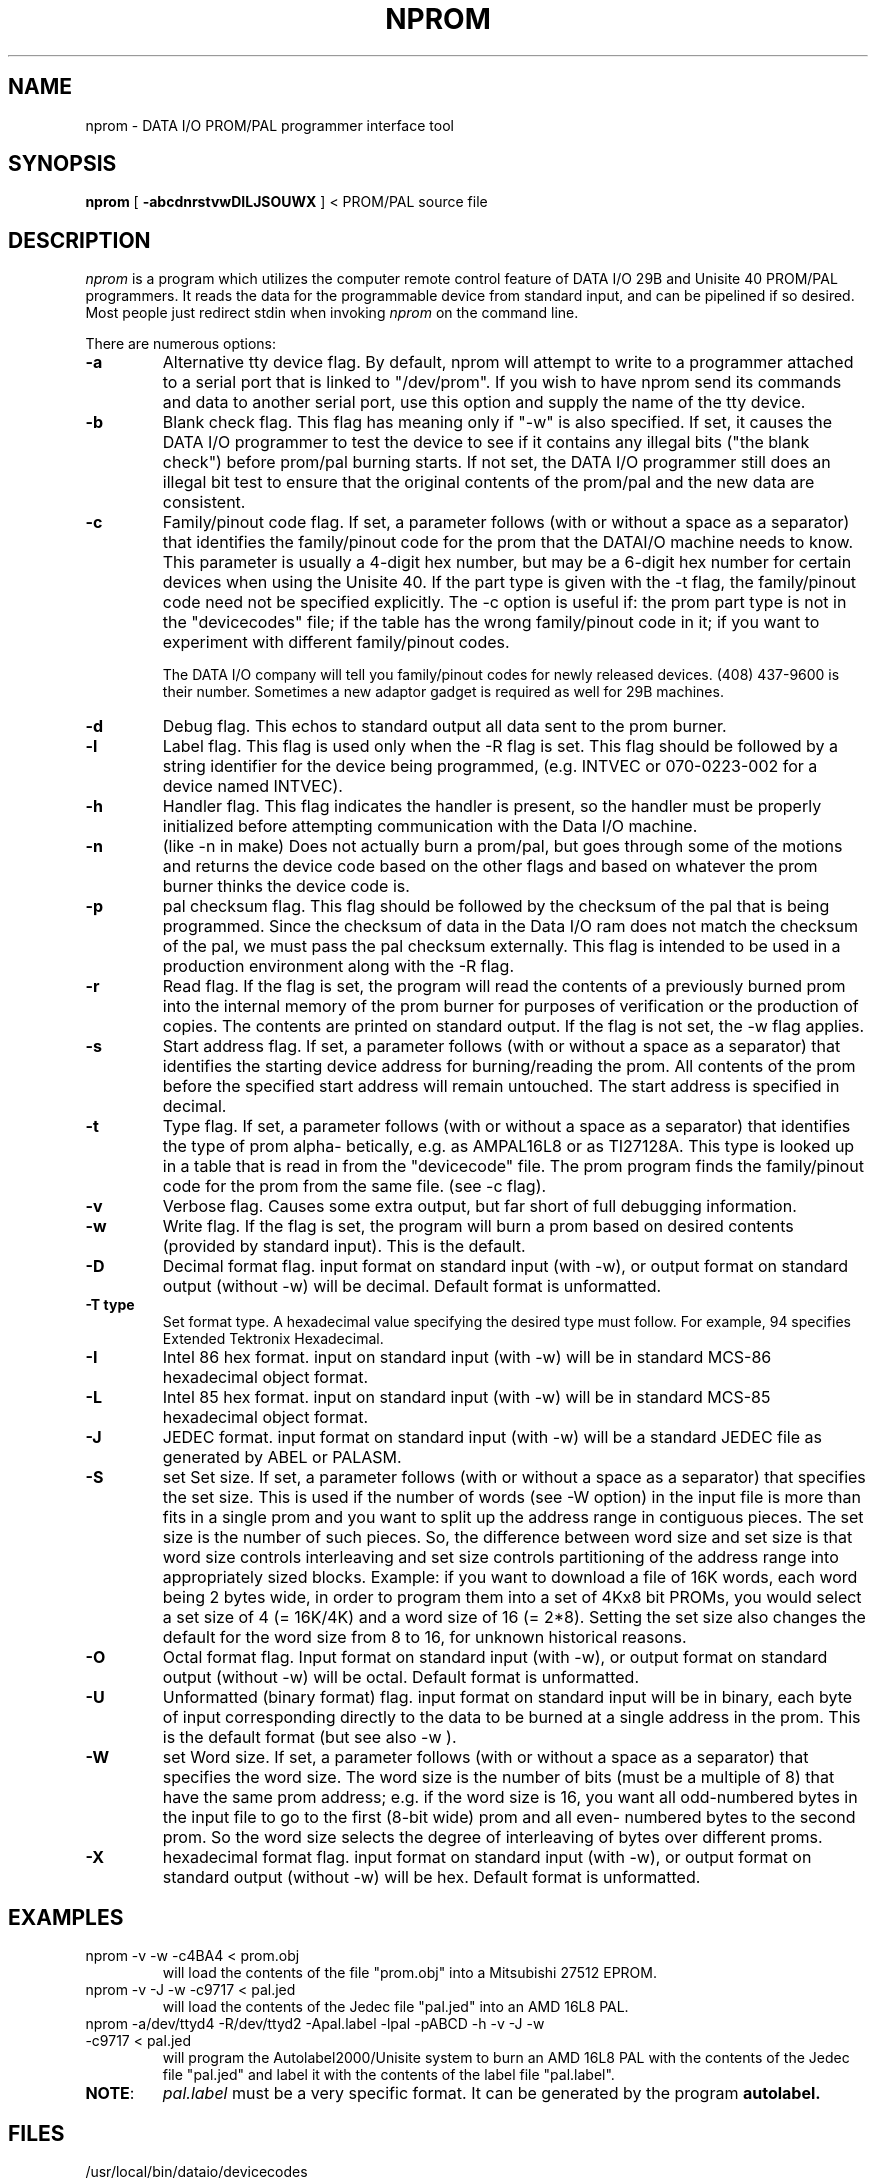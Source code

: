 '\"macro stdmacro
.TH NPROM 1
.SH NAME
nprom \- DATA I/O PROM/PAL programmer interface tool
.SH SYNOPSIS
.B nprom
[
.B \-abcdnrstvwDILJSOUWX
] < PROM/PAL source file
.SH DESCRIPTION
.PP
.I nprom\^
is a program which utilizes the computer remote control feature of 
DATA I/O 29B and Unisite 40 PROM/PAL programmers. 
It reads the data for the programmable device
from standard input, and can be pipelined if so desired.  Most people just
redirect stdin when invoking 
.I nprom\^
on the command line.
.PP
There are numerous options:
.TP
.B  \-a
Alternative tty device flag.  By default, nprom will attempt to write to a 
programmer attached to a serial port that is linked to "/dev/prom".  If you
wish to have nprom send its commands and data to another serial port, use this
option and supply the name of the tty device.
.TP
.B  \-b
Blank check flag.  This flag has meaning only if "-w" is also specified.  If 
set, it causes the DATA I/O programmer to test the device to see if it contains
any illegal bits ("the blank check") before prom/pal burning starts.  If not
set, the DATA I/O programmer still does an illegal bit test to ensure that the
original contents of the prom/pal and the new data are consistent.
.TP
.B  \-c
Family/pinout code flag.  If set, a parameter follows (with or without a space
as a separator) that identifies the family/pinout code
for the prom that the DATAI/O machine needs to know.
This parameter is usually a 4-digit hex number, but may be a 6-digit
hex number for certain devices when using the Unisite 40.  If the part
type is given with the -t flag, the family/pinout code 
need not be specified explicitly.
The -c option is useful if: the prom part type is not
in the "devicecodes" file; if the table has the wrong
family/pinout code in it; if you want to experiment with
different family/pinout codes.

The DATA I/O company will tell you family/pinout codes for
newly released devices.  (408) 437-9600 is their number.
Sometimes a new adaptor gadget is required as well for 29B machines.
.TP
.B  \-d
Debug flag.  This echos to standard output all data sent to the
prom burner.
.TP
.B  \-l
Label flag.  This flag is used only when the -R flag is set.  
This flag should be followed by a string identifier
for the device being programmed, (e.g. INTVEC or
070-0223-002 for a device named INTVEC).
.TP
.B  \-h
Handler flag.  This flag indicates the handler is present, so the handler 
must be properly initialized before attempting communication with the 
Data I/O machine.
.TP
.B  \-n
(like -n in make)
Does not actually burn a prom/pal, but goes through
some of the motions and returns the device code
based on the other flags and based on whatever the
prom burner thinks the device code is.
.TP
.B  \-p
pal checksum flag.
This flag should be followed by the checksum of the pal that is being 
programmed.  Since the checksum of data in the Data I/O ram does not 
match the checksum of the pal, we must pass the pal checksum externally.
This flag is intended to be used in a production
environment along with the -R flag.
.TP
.B  \-r
Read flag.  If the flag is set, the program will read the contents
of a previously burned prom into the internal memory of
the prom burner for purposes of verification or the
production of copies.  The contents are printed on
standard output.  If the flag is not set, the -w flag
applies.
.TP
.B  \-s
Start address flag.
If set, a parameter follows (with or without a space
as a separator) that identifies the starting device
address for burning/reading the prom.  All contents of
the prom before the specified start address will remain
untouched.  The start address is specified in decimal.
.TP
.B  \-t
Type flag.  If set, a parameter follows (with or without a space
as a separator) that identifies the type of prom alpha-
betically, e.g. as AMPAL16L8 or as TI27128A.
This type is looked up in a table that is read in from
the "devicecode" file.  The prom program finds the
family/pinout code for the prom from the same file.
(see -c flag).
.TP
.B  \-v
Verbose flag.  Causes some extra output, but far short of full
debugging information.
.TP
.B  \-w
Write flag.
If the flag is set, the program will burn a prom based
on desired contents (provided by standard input).
This is the default.
.TP
.B  \-D
Decimal format flag.
input format on standard input (with -w), or output
format on standard output (without -w) will be decimal.
Default format is unformatted.
.TP
.B  \-T type
Set format type.
A hexadecimal value specifying the desired type must follow.
For example, 94 specifies Extended Tektronix Hexadecimal.
.TP
.B  \-I
Intel 86 hex format.
input on standard input (with -w) will be in standard
MCS-86 hexadecimal object format.
.TP
.B  \-L
Intel 85 hex format.
input on standard input (with -w) will be in standard
MCS-85 hexadecimal object format.
.TP
.B  \-J
JEDEC format.
input format on standard input (with -w) will be a
standard JEDEC file as generated by ABEL or PALASM.
.TP
.B  \-S
set Set size.
If set, a parameter follows (with or without a space
as a separator) that specifies the set size.
This is used if the number of words (see -W option) in
the input file is more than fits in a single prom and
you want to split up the address range in contiguous
pieces.  The set size is the number of such pieces.
So, the difference between word size and set size is
that word size controls interleaving and set size
controls partitioning of the address range into
appropriately sized blocks.
Example: if you want to download a file of 16K words,
each word being 2 bytes wide, in order to program them
into a set of 4Kx8 bit PROMs, you would select a set
size of 4 (= 16K/4K) and a word size of 16 (= 2*8).
Setting the set size also changes the default for the
word size from 8 to 16, for unknown historical reasons.
.TP
.B  \-O
Octal format flag.
Input format on standard input (with -w), or output
format on standard output (without -w) will be octal.
Default format is unformatted.
.TP
.B  \-U
Unformatted (binary format) flag.
input format on standard input will be in binary, each
byte of input corresponding directly to the data to be
burned at a single address in the prom.
This is the default format (but see also -w ).
.TP
.B  \-W
set Word size.
If set, a parameter follows (with or without a space
as a separator) that specifies the word size.
The word size is the number of bits (must be a multiple
of 8) that have the same prom address; e.g. if the word
size is 16, you want all odd-numbered bytes in the input
file to go to the first (8-bit wide) prom and all even-
numbered bytes to the second prom.  So the word size
selects the degree of interleaving of bytes over
different proms.
.TP
.B  \-X
hexadecimal format flag.
input format on standard input (with -w), or output
format on standard output (without -w) will be hex.
Default format is unformatted.
.SH EXAMPLES
.\" .TP \w'ls\ \ \ 'u
.TP
nprom -v -w -c4BA4 < prom.obj
.br
will load the contents of the file "prom.obj" into a Mitsubishi 27512 EPROM.
.TP
nprom -v -J -w -c9717 < pal.jed
.br
will load the contents of the Jedec file "pal.jed" into an AMD 16L8 PAL.
.TP
nprom -a/dev/ttyd4 -R/dev/ttyd2 -Apal.label -lpal -pABCD -h -v -J -w -c9717 < pal.jed
.br
will program the Autolabel2000/Unisite system to burn an AMD 16L8 PAL with the 
contents of the Jedec file "pal.jed" and label it with the contents of the 
label file "pal.label".
.IP \fBNOTE\fP:
\fIpal.label\fP
must be a very specific format. It can be generated by the 
program 
.B autolabel.
.SH FILES
/usr/local/bin/dataio/devicecodes 
.br
to get Family/pinout codes for use with the -t option.
.br
/usr/local/bin/dataio/autolabel
.br
generates an ascii file that tells the Autolabel 2000 labeler how to print the
labels.  It prints the PLDnumber on the first line and the PLDlabel on the
second line (maximum 10 chars/line). It is invoked by
.IP
autolabel PLDNUMBER PLDLABEL PINCOUNT PARTWIDTH 
.RE
where 
.RS
.IP PLDNUMBER 15 
is the SGI programmed part number, e.g. 
.I 070-0378-002,\^ 
.IP PLDLABEL 15
is the label of the PLD, e.g. 
.I CPUINT,\^ 
.IP PINCOUNT 15 
is the number of pins on the PLD, e.g. 
.I 24,\^ 
and 
.IP PARTWIDTH 15
is the width of the PLD part, usually .300 (most DIPs) or .600 (EPROMS)
.RE
.br
\fIautolabel\fP generates the file $PLDNUMBER.label
.br
/usr/local/bin/dataio/small_label
.br
generates an ascii file that tells the Autolabel 2000 labeler how to print the
labels.  It prints the PLDnumber on the first line and the PLDlabel on the
second line (maximum 8 chars/line). It is invoked the same as \fIautolabel\fP 
described above.
